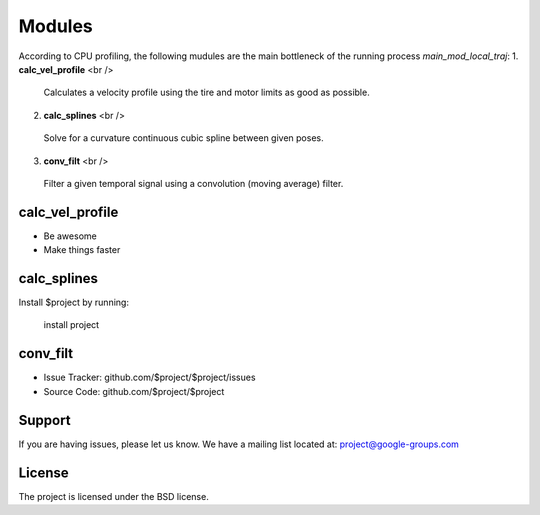 Modules
================================

According to CPU profiling, the following mudules are the main bottleneck of the running process `main_mod_local_traj`:
1. **calc_vel_profile** <br />
  Calculates a velocity profile using the tire and motor limits as good as possible.
2. **calc_splines** <br />
  Solve for a curvature continuous cubic spline between given poses.
3. **conv_filt** <br />
  Filter a given temporal signal using a convolution (moving average) filter.



calc_vel_profile
--------

- Be awesome
- Make things faster

calc_splines
------------

Install $project by running:

    install project

conv_filt
----------

- Issue Tracker: github.com/$project/$project/issues
- Source Code: github.com/$project/$project

Support
-------

If you are having issues, please let us know.
We have a mailing list located at: project@google-groups.com

License
-------

The project is licensed under the BSD license.
